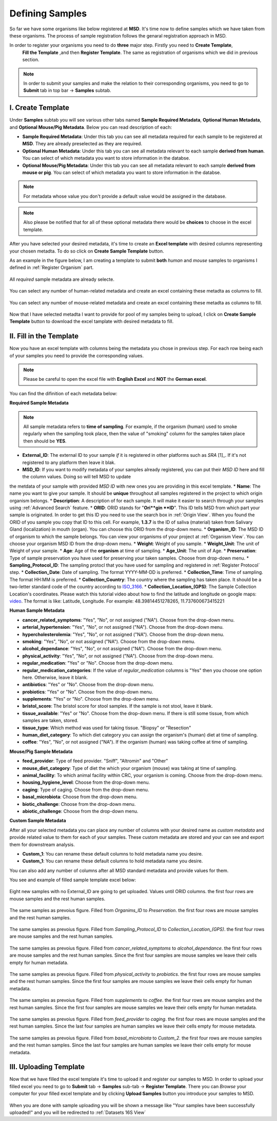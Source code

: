 .. _Register Samples:


Defining Samples
================




So far we have some organisms like below registered at **MSD**. It's time now to define samples which we have taken
from these organisms. The process of sample registration follows the genaral registration approach in MSD.


In order to register your organisms you need to do **three** major step. Firstly you need to **Create Template**, 
 **Fill the Template** ,and then **Register Template**. The same as registration of organisms which we did in previous section.



.. note::
    In order to submit your samples and make the relation to their corresponding organisms, you need to go to **Submit** tab in top bar -> **Samples** subtab.


I. Create Template
^^^^^^^^^^^^^^^^^^
Under **Samples** subtab you will see various other tabs named **Sample Required Metadata**, **Optional Human Metadata**, and **Optional Mouse/Pig Metadata**.
Below you can read description of each:\

* **Sample Required Metadata**: Under this tab you can see all metadata required for each sample to be registered at **MSD**. They are already preselected as they are required.
* **Optional Human Metadata**:  Under this tab you can see all metadata relevant to each sample **derived from human**. You can select of which metadata you want to store information in the databse. 
* **Optional Mouse/Pig Metadata**: Under this tab you can see all metadata relevant to each sample **derived from mouse or pig**. You can select of which metadata you want to store information in the databse.

.. note::
    For metadata whose value you don't provide a default value would be assigned in the database.

.. note::
    Also please be notified that for all of these optional metadata there would be **choices** to choose in the excel template.

After you have selected your desired metadata, it's time to create an **Excel template** with desired columns representing your chosen metadta.
To do so click on **Create Sample Template** button.

As an example in the figure below, I am creating a template to submit **both** *human* and *mouse* samples to organisms I defined in :ref:`Register Organism` part.


.. figure:: /media/Sample_Create_Template_required.png
    :align: center
    :scale: 100 %
    :alt: Create Organism Template - Required Metadata
    :class: sample_registration_scsh

    All *required* sample metadata are already selecte.


.. figure:: /media/Sample_Create_Template_human.png
    :align: center
    :scale: 100 %
    :alt: Create Organism Template - Human Metadata
    :class: sample_registration_scsh

    You can select any number of human-related metadata and create an excel
    containing these metadta as columns to fill.


.. figure:: /media/Sample_Create_Template_mouse.png
    :align: center
    :scale: 100 %
    :alt: Create Organism Template - Mouse Metadata
    :class: sample_registration_scsh

    You can select any number of mouse-related metadata and create an excel
    containing these metadta as columns to fill.


    
Now that I have selected metadta I want to provide for pool of my samples being to upload, I click on **Create Sample Template** button to download the
excel tamplate with desired metadata to fill.

II. Fill in the Template
^^^^^^^^^^^^^^^^^^^^^^^^


Now you have an excel template with columns being the metadata you chose in previous step. For each row being each of your samples you need to provide the corresponding values.

.. note::
    Please be careful to open the excel file with **English Excel** and **NOT** the **German excel**.

You can find the difinition of each metadata below:

**Required Sample Metadata**


.. note::
    All sample metadata refers to **time of sampling**. For example, if the organism (human) used to smoke regularly when the sampling
    took place, then the value of "smoking" column for the samples taken place then should be **YES**.



* **External_ID**: The external ID to your sample *if* it is registered in other platforms such as *SRA* [1]_. If  it's not registered to any platform then leave it blak.
* **MSD_ID**: If you want to modify metadata of your samples already registered, you can put their *MSD ID* here and fill the column values. Doing so will tell MSD to update 
the metdata of your sample with provided *MSD ID* with new ones you are providing in this excel template.
* **Name**: The name you want to give your sample. It should be **unique** throughout all samples registered in the project to which origin organism belongs.
* **Description**: A description of for each sample. It will make it easier to search through your samples using :ref:`Advanced Search` feature.
* **ORID**: ORID stands for "**Ori**gin **ID**". This ID tells MSD from which part your sample is originated. In order to get this ID you need to 
use the search box in :ref:`Origin View`. When you found the ORID of you sample you copy that ID to this cell. For example, **1.3.7** is the ID of saliva (material) taken from Salivary Gland (localization)
in mouth (organ). You can choose this ORID from the drop-down menu.
* **Organism_ID**: The MSD ID of organism to which the sample belongs. You can view your organisms of your project at :ref:`Organism View`. You can choose your organism MSD ID from the drop-down menu.
* **Weight**: Weight of you sample.
* **Weight_Unit**: The unit of Weight of your sample.
* **Age**: Age of the **organism** at time of sampling.
* **Age_Unit**: The unit of Age.
* **Preservation**: Type of sample preservation you have used for preserving your taken samples. Choose from drop-down menu. 
* **Sampling_Protocol_ID**: The sampling protocl that you have used for sampling and registered in :ref:`Register Protocol` step.
* **Collection_Date**: Date of sampling. The format YYYY-MM-DD is preferred.
* **Collection_Time**: Time of sampling. The format HH:MM is preferred.
* **Collection_Country**: The country where the sampling has taken place. It should be a two-letter standard code of the country according to `ISO_3166 <https://en.wikipedia.org/wiki/ISO_3166-1_alpha-2>`_.
* **Collection_Location_(GPS)**: The Sample Collection Location's coordinates. Please watch this tutorial video about how to find the latitude and longitude on google maps: `video <https://www.youtube.com/watch?v=2yOX7soSPeQ&ab_channel=TechIntimidation>`_.
The format is like: Latitude, Longitude. For example: 48.39814451278265, 11.737600673415221

**Human Sample Metadata**

* **cancer_related_symptoms**: "Yes", "No", or not assigned ("NA"). Choose from the drop-down menu.
* **arterial_hypertension**: "Yes", "No", or not assigned ("NA"). Choose from the drop-down menu.
* **hypercholesterolemia**: "Yes", "No", or not assigned ("NA"). Choose from the drop-down menu.
* **smoking**: "Yes", "No", or not assigned ("NA"). Choose from the drop-down menu.
* **alcohol_dependance**: "Yes", "No", or not assigned ("NA"). Choose from the drop-down menu.
* **physical_activity**: "Yes", "No", or not assigned ("NA"). Choose from the drop-down menu.
* **regular_medication**: "Yes" or "No". Choose from the drop-down menu.
* **regular_medication_categories**: If the value of *regular_medication* columns is "Yes" then you choose one option here. Otherwise, leave it blank.
* **antibiotics**: "Yes" or "No". Choose from the drop-down menu.
* **probiotics**: "Yes" or "No". Choose from the drop-down menu.
* **supplements**: "Yes" or "No". Choose from the drop-down menu.
* **bristol_score**: The bristol score for stool samples. If the sample is not stool, leave it blank.
* **tissue_available**: "Yes" or "No". Choose from the drop-down menu. If there is still some tissue, from which samples are taken, stored.
* **tissue_type**: Which method was used for taking tissue. "Biopsy" or "Resection"
* **human_diet_category**: To which diet category you can assign the organism's (human) diet at time of sampling.
* **coffee**: "Yes", "No", or not assigned ("NA"). If the organism (human) was taking coffee at time of sampling.


**Mouse/Pig Sample Metadata**


* **feed_provider**: Type of feed provider. "Sniff", "Altromin" and "Other"
* **mouse_diet_category**: Type of diet the which your organism (mouse) was taking at time of sampling.
* **animal_facility**: To which animal facility within CRC, your organism is coming. Choose from the drop-down menu.
* **housing_hygiene_level**: Choose from the drop-down menu.
* **caging**: Type of caging. Choose from the drop-down menu.
* **basal_microbiota**: Choose from the drop-down menu.
* **biotic_challenge**: Choose from the drop-down menu.
* **abiotic_challenge**: Choose from the drop-down menu.

**Custom Sample Metadata**


After all your selected metadata you can place any number of columns with your desired name as *custom metadata* and provide related value to them 
for each of your samples. These custom metadata are stored and your can see and export them for downstream analysis.

* **Custom_1**: You can rename these default columns to hold metadata name you desire.
* **Custom_1**: You can rename these default columns to hold metadata name you desire.

You can also add any number of columns after all MSD standard metadata and provide values for them.

You see and example of filled sample template excel below:


.. figure:: /media/Sample_register_example_-ORID.png
    :align: center
    :scale: 100 %
    :alt: Filled Template - Until ORID
    :class: sample_registration_scsh

    Eight new samples with no External_ID are going to get uploaded. Values until ORID columns. the first four rows are mouse samples and the rest human samples.


.. figure:: /media/Sample_register_example_OrgID-Preservation.png
    :align: center
    :scale: 100 %
    :alt: Filled Template - From Organism ID to Preservation Type
    :class: sample_registration_scsh

    The same samples as prevoius figure. Filled from *Organims_ID* to *Preservation*. the first four rows are mouse samples and the rest human samples.


.. figure:: /media/Sample_register_example_SampProt-GPS.png
    :align: center
    :scale: 100 %
    :alt: Filled Template - from Sampling_Protocol_ID to *Collection_Location_(GPS)*
    :class: sample_registration_scsh

    The same samples as prevoius figure. Filled from *Sampling_Protocol_ID* to *Collection_Location_(GPS)*. the first four rows are mouse samples and the rest human samples.


.. figure:: /media/Sample_register_example_Cancer-alcohol.png
    :align: center
    :scale: 100 %
    :alt: Filled Template - from cancer_related_symptoms to alcohol_dependance
    :class: sample_registration_scsh

    The same samples as prevoius figure. Filled from *cancer_related_symptoms* to *alcohol_dependance*. the first four rows are mouse samples and the rest human samples.
    Since the first four samples are mouse samples we leave their cells empty for human metadata.


.. figure:: /media/Sample_register_example_PhysicalActivity-probiotics.png
    :align: center
    :scale: 100 %
    :alt: Filled Template - from physical_activity to *probiotics*
    :class: sample_registration_scsh

    The same samples as prevoius figure. Filled from *physical_activity* to *probiotics*. the first four rows are mouse samples and the rest human samples.
    Since the first four samples are mouse samples we leave their cells empty for human metadata.


.. figure:: /media/Sample_register_example_Supplement-Coffee.png
    :align: center
    :scale: 100 %
    :alt: Filled Template - from supplements to coffee
    :class: sample_registration_scsh

    The same samples as prevoius figure. Filled from *supplements* to *coffee*. the first four rows are mouse samples and the rest human samples.
    Since the first four samples are mouse samples we leave their cells empty for human metadata.


.. figure:: /media/Sample_register_example_feedprovider-caging.png
    :align: center
    :scale: 100 %
    :alt: Filled Template - from feed_provider to caging
    :class: sample_registration_scsh

    The same samples as prevoius figure. Filled from *feed_provider* to *caging*. the first four rows are mouse samples and the rest human samples.
    Since the last four samples are human samples we leave their cells empty for mouse metadata.


.. figure:: /media/Sample_register_example_basal_microbioata-cust2.png
    :align: center
    :scale: 100 %
    :alt: Filled Template - from basal_microbiota to Custom_2
    :class: sample_registration_scsh

    The same samples as prevoius figure. Filled from *basal_microbiota* to *Custom_2*. the first four rows are mouse samples and the rest human samples.
    Since the last four samples are human samples we leave their cells empty for mouse metadata.



III. Uploading Template
^^^^^^^^^^^^^^^^^^^^^^^

Now that we have filled the excel template it's time to upload it and register our samples to MSD. In order to upload your filled excel you need to go to 
**Submit** tab -> **Samples** sub-tab -> **Register Template**. There you can *Browse* your computer for your filled excel template and by clicking 
**Upload Samples** button you introduce your samples to MSD.



.. figure:: /media/Sample_upload_template.png
    :align: center
    :scale: 100 %
    :alt: Sample Template Upload
    :class: sample_registration_scsh


When you are done with sample uploading you will be shown a message like "Your samples have been successfully uploaded!" and you will be redirected to :ref:`Datasets 16S View`


